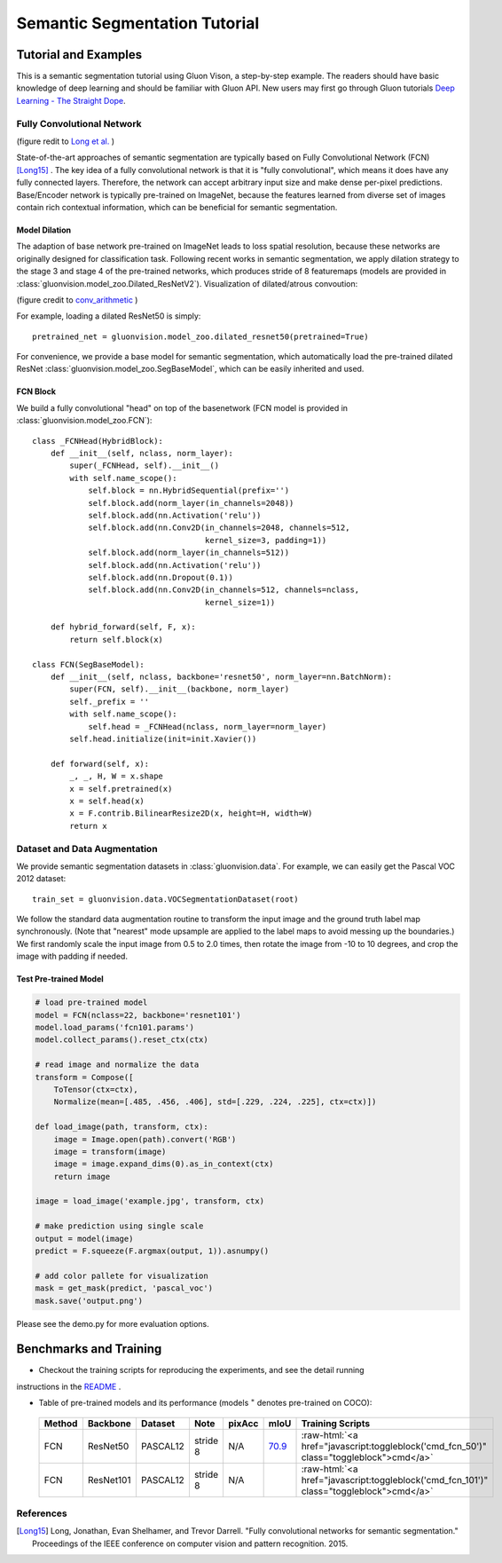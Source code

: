 Semantic Segmentation Tutorial
==============================

Tutorial and Examples
_____________________

This is a semantic segmentation tutorial using Gluon Vison, a step-by-step example.
The readers should have basic knowledge of deep learning and should be familiar with Gluon API.
New users may first go through Gluon tutorials
`Deep Learning - The Straight Dope <http://gluon.mxnet.io/>`_.

Fully Convolutional Network
---------------------------

.. image:: https://cdn-images-1.medium.com/max/800/1*wRkj6lsQ5ckExB5BoYkrZg.png
    :width: 70%
    :align: center

(figure redit to `Long et al. <https://arxiv.org/pdf/1411.4038.pdf>`_ )

State-of-the-art approaches of semantic segmentation are typically based on
Fully Convolutional Network (FCN) [Long15]_ .
The key idea of a fully convolutional network is that it is "fully convolutional",
which means it does have any fully connected layers. Therefore, the network can
accept arbitrary input size and make dense per-pixel predictions.
Base/Encoder network is typically pre-trained on ImageNet, because the features
learned from diverse set of images contain rich contextual information, which
can be beneficial for semantic segmentation.


Model Dilation
~~~~~~~~~~~~~~

The adaption of base network pre-trained on ImageNet leads to loss spatial resolution,
because these networks are originally designed for classification task.
Following recent works in semantic segmentation, we apply dilation strategy to the
stage 3 and stage 4 of the pre-trained networks, which produces stride of 8
featuremaps (models are provided in :class:`gluonvision.model_zoo.Dilated_ResNetV2`).
Visualization of dilated/atrous convoution:

.. image:: https://raw.githubusercontent.com/vdumoulin/conv_arithmetic/master/gif/dilation.gif
    :width: 40%
    :align: center

(figure credit to `conv_arithmetic <https://github.com/vdumoulin/conv_arithmetic>`_ )

For example, loading a dilated ResNet50 is simply::

    pretrained_net = gluonvision.model_zoo.dilated_resnet50(pretrained=True)

For convenience, we provide a base model for semantic segmentation, which automatically
load the pre-trained dilated ResNet :class:`gluonvision.model_zoo.SegBaseModel`, which can
be easily inherited and used.

FCN Block
~~~~~~~~~

We build a fully convolutional "head" on top of the basenetwork (FCN model is provided
in :class:`gluonvision.model_zoo.FCN`)::

    class _FCNHead(HybridBlock):
        def __init__(self, nclass, norm_layer):
            super(_FCNHead, self).__init__()
            with self.name_scope():
                self.block = nn.HybridSequential(prefix='')
                self.block.add(norm_layer(in_channels=2048))
                self.block.add(nn.Activation('relu'))
                self.block.add(nn.Conv2D(in_channels=2048, channels=512,
                                         kernel_size=3, padding=1))
                self.block.add(norm_layer(in_channels=512))
                self.block.add(nn.Activation('relu'))
                self.block.add(nn.Dropout(0.1))
                self.block.add(nn.Conv2D(in_channels=512, channels=nclass,
                                         kernel_size=1))

        def hybrid_forward(self, F, x):
            return self.block(x)

    class FCN(SegBaseModel):
        def __init__(self, nclass, backbone='resnet50', norm_layer=nn.BatchNorm):
            super(FCN, self).__init__(backbone, norm_layer)
            self._prefix = ''
            with self.name_scope():
                self.head = _FCNHead(nclass, norm_layer=norm_layer)
            self.head.initialize(init=init.Xavier())

        def forward(self, x):
            _, _, H, W = x.shape
            x = self.pretrained(x)
            x = self.head(x)
            x = F.contrib.BilinearResize2D(x, height=H, width=W)
            return x

Dataset and Data Augmentation
-----------------------------

We provide semantic segmentation datasets in :class:`gluonvision.data`.
For example, we can easily get the Pascal VOC 2012 dataset::

    train_set = gluonvision.data.VOCSegmentationDataset(root)

We follow the standard data augmentation routine to transform the input image
and the ground truth label map synchronously. (Note that "nearest"
mode upsample are applied to the label maps to avoid messing up the boundaries.)
We first randomly scale the input image from 0.5 to 2.0 times, then rotate
the image from -10 to 10 degrees, and crop the image with padding if needed.

.. todo::

    add a gif showing the autmentation


Test Pre-trained Model
~~~~~~~~~~~~~~~~~~~~~~

.. code-block:: python

    # load pre-trained model
    model = FCN(nclass=22, backbone='resnet101')
    model.load_params('fcn101.params')
    model.collect_params().reset_ctx(ctx)

    # read image and normalize the data
    transform = Compose([
        ToTensor(ctx=ctx),
        Normalize(mean=[.485, .456, .406], std=[.229, .224, .225], ctx=ctx)])

    def load_image(path, transform, ctx):
        image = Image.open(path).convert('RGB')
        image = transform(image)
        image = image.expand_dims(0).as_in_context(ctx)
        return image

    image = load_image('example.jpg', transform, ctx)

    # make prediction using single scale
    output = model(image)
    predict = F.squeeze(F.argmax(output, 1)).asnumpy()

    # add color pallete for visualization
    mask = get_mask(predict, 'pascal_voc')
    mask.save('output.png')

Please see the demo.py for more evaluation options.

.. image:: ../../scripts/segmentation/examples/1.jpg
    :width: 45%

.. image:: ../../scripts/segmentation/examples/1.png
    :width: 45%

.. image:: ../../scripts/segmentation/examples/4.jpg
    :width: 45%

.. image:: ../../scripts/segmentation/examples/4.png
    :width: 45%

.. image:: ../../scripts/segmentation/examples/5.jpg
    :width: 45%

.. image:: ../../scripts/segmentation/examples/5.png
    :width: 45%

.. image:: ../../scripts/segmentation/examples/6.jpg
    :width: 45%

.. image:: ../../scripts/segmentation/examples/6.png
    :width: 45%


Benchmarks and Training
_______________________

- Checkout the training scripts for reproducing the experiments, and see the detail running 
instructions in the `README <https://github.com/dmlc/gluon-vision/tree/master/scripts/segmentation>`_ .

- Table of pre-trained models and its performance (models :math:`^\ast` denotes pre-trained on COCO):

.. role:: raw-html(raw)
   :format: html

.. _Table:

    +------------------------+------------+-----------+-----------+-----------+-----------+----------------------------------------------------------------------------------------------+
    | Method                 | Backbone   | Dataset   | Note      | pixAcc    | mIoU      | Training Scripts                                                                             |
    +========================+============+===========+===========+===========+===========+==============================================================================================+
    | FCN                    | ResNet50   | PASCAL12  | stride 8  | N/A       | 70.9_     | :raw-html:`<a href="javascript:toggleblock('cmd_fcn_50')" class="toggleblock">cmd</a>`       |
    +------------------------+------------+-----------+-----------+-----------+-----------+----------------------------------------------------------------------------------------------+
    | FCN                    | ResNet101  | PASCAL12  | stride 8  | N/A       |           | :raw-html:`<a href="javascript:toggleblock('cmd_fcn_101')" class="toggleblock">cmd</a>`      |
    +------------------------+------------+-----------+-----------+-----------+-----------+----------------------------------------------------------------------------------------------+

    .. _70.9:  http://host.robots.ox.ac.uk:8080/anonymous/FR9APO.html

.. raw:: html

    <code xml:space="preserve" id="cmd_fcn_50" style="display: none; text-align: left; white-space: pre-wrap">
    # First training on augmented set
    CUDA_VISIBLE_DEVICES=0,1,2,3 python main.py --dataset pascal_aug --model fcn --backbone resnet50 --lr 0.001 --syncbn --checkname mycheckpoint
    # Finetuning on original set
    CUDA_VISIBLE_DEVICES=0,1,2,3 python main.py --dataset pascal_voc --model fcn --backbone resnet50 --lr 0.0001 --syncbn --checkname mycheckpoint --resume runs/pascal_aug/fcn/mycheckpoint/checkpoint.params
    </code>

    <code xml:space="preserve" id="cmd_fcn_101" style="display: none; text-align: left; white-space: pre-wrap">
    # First training on augmented set
    CUDA_VISIBLE_DEVICES=0,1,2,3 python main.py --dataset pascal_aug --model fcn --backbone resnet101 --lr 0.001 --syncbn --checkname mycheckpoint
    # Finetuning on original set
    CUDA_VISIBLE_DEVICES=0,1,2,3 python main.py --dataset pascal_voc --model fcn --backbone resnet101 --lr 0.0001 --syncbn --checkname mycheckpoint --resume runs/pascal_aug/fcn/mycheckpoint/checkpoint.params
    </code>

    <code xml:space="preserve" id="cmd_psp_50" style="display: none; text-align: left; white-space: pre-wrap">
    # First training on augmented set
    CUDA_VISIBLE_DEVICES=0,1,2,3 python main.py --dataset pascal_aug --model pspnet --backbone resnet50 --lr 0.001 --syncbn --checkname mycheckpoint
    # Finetuning on original set
    CUDA_VISIBLE_DEVICES=0,1,2,3 python main.py --dataset pascal_voc --model pspnet --backbone resnet50 --lr 0.0001 --syncbn --checkname mycheckpoint --resume runs/pascal_aug/fcn/mycheckpoint/checkpoint.params
    </code>

    <code xml:space="preserve" id="cmd_psp_101" style="display: none; text-align: left; white-space: pre-wrap">
    # First training on augmented set
    CUDA_VISIBLE_DEVICES=0,1,2,3 python main.py --dataset pascal_aug --model pspnet --backbone resnet101 --lr 0.001 --syncbn --checkname mycheckpoint
    # Finetuning on original set
    CUDA_VISIBLE_DEVICES=0,1,2,3 python main.py --dataset pascal_voc --model pspnet --backbone resnet101 --lr 0.0001 --syncbn --checkname mycheckpoint --resume runs/pascal_aug/fcn/mycheckpoint/checkpoint.params
    </code>

    <code xml:space="preserve" id="cmd_psp_101_coco" style="display: none; text-align: left; white-space: pre-wrap">
    # Pre-training on COCO dataset
    CUDA_VISIBLE_DEVICES=0,1,2,3 python main.py --dataset mscoco --model pspnet --backbone resnet101 --lr 0.01 --syncbn --checkname mycheckpoint
    # Training on augmented set
    CUDA_VISIBLE_DEVICES=0,1,2,3 python main.py --dataset pascal_aug --model pspnet --backbone resnet101 --lr 0.001 --syncbn --checkname mycheckpoint
    # Finetuning on original set
    CUDA_VISIBLE_DEVICES=0,1,2,3 python main.py --dataset pascal_voc --model pspnet --backbone resnet101 --lr 0.0001 --syncbn --checkname mycheckpoint --resume runs/pascal_aug/fcn/mycheckpoint/checkpoint.params
    </code>

References
----------

.. [Long15] Long, Jonathan, Evan Shelhamer, and Trevor Darrell. \
    "Fully convolutional networks for semantic segmentation." \
    Proceedings of the IEEE conference on computer vision and pattern recognition. 2015.
